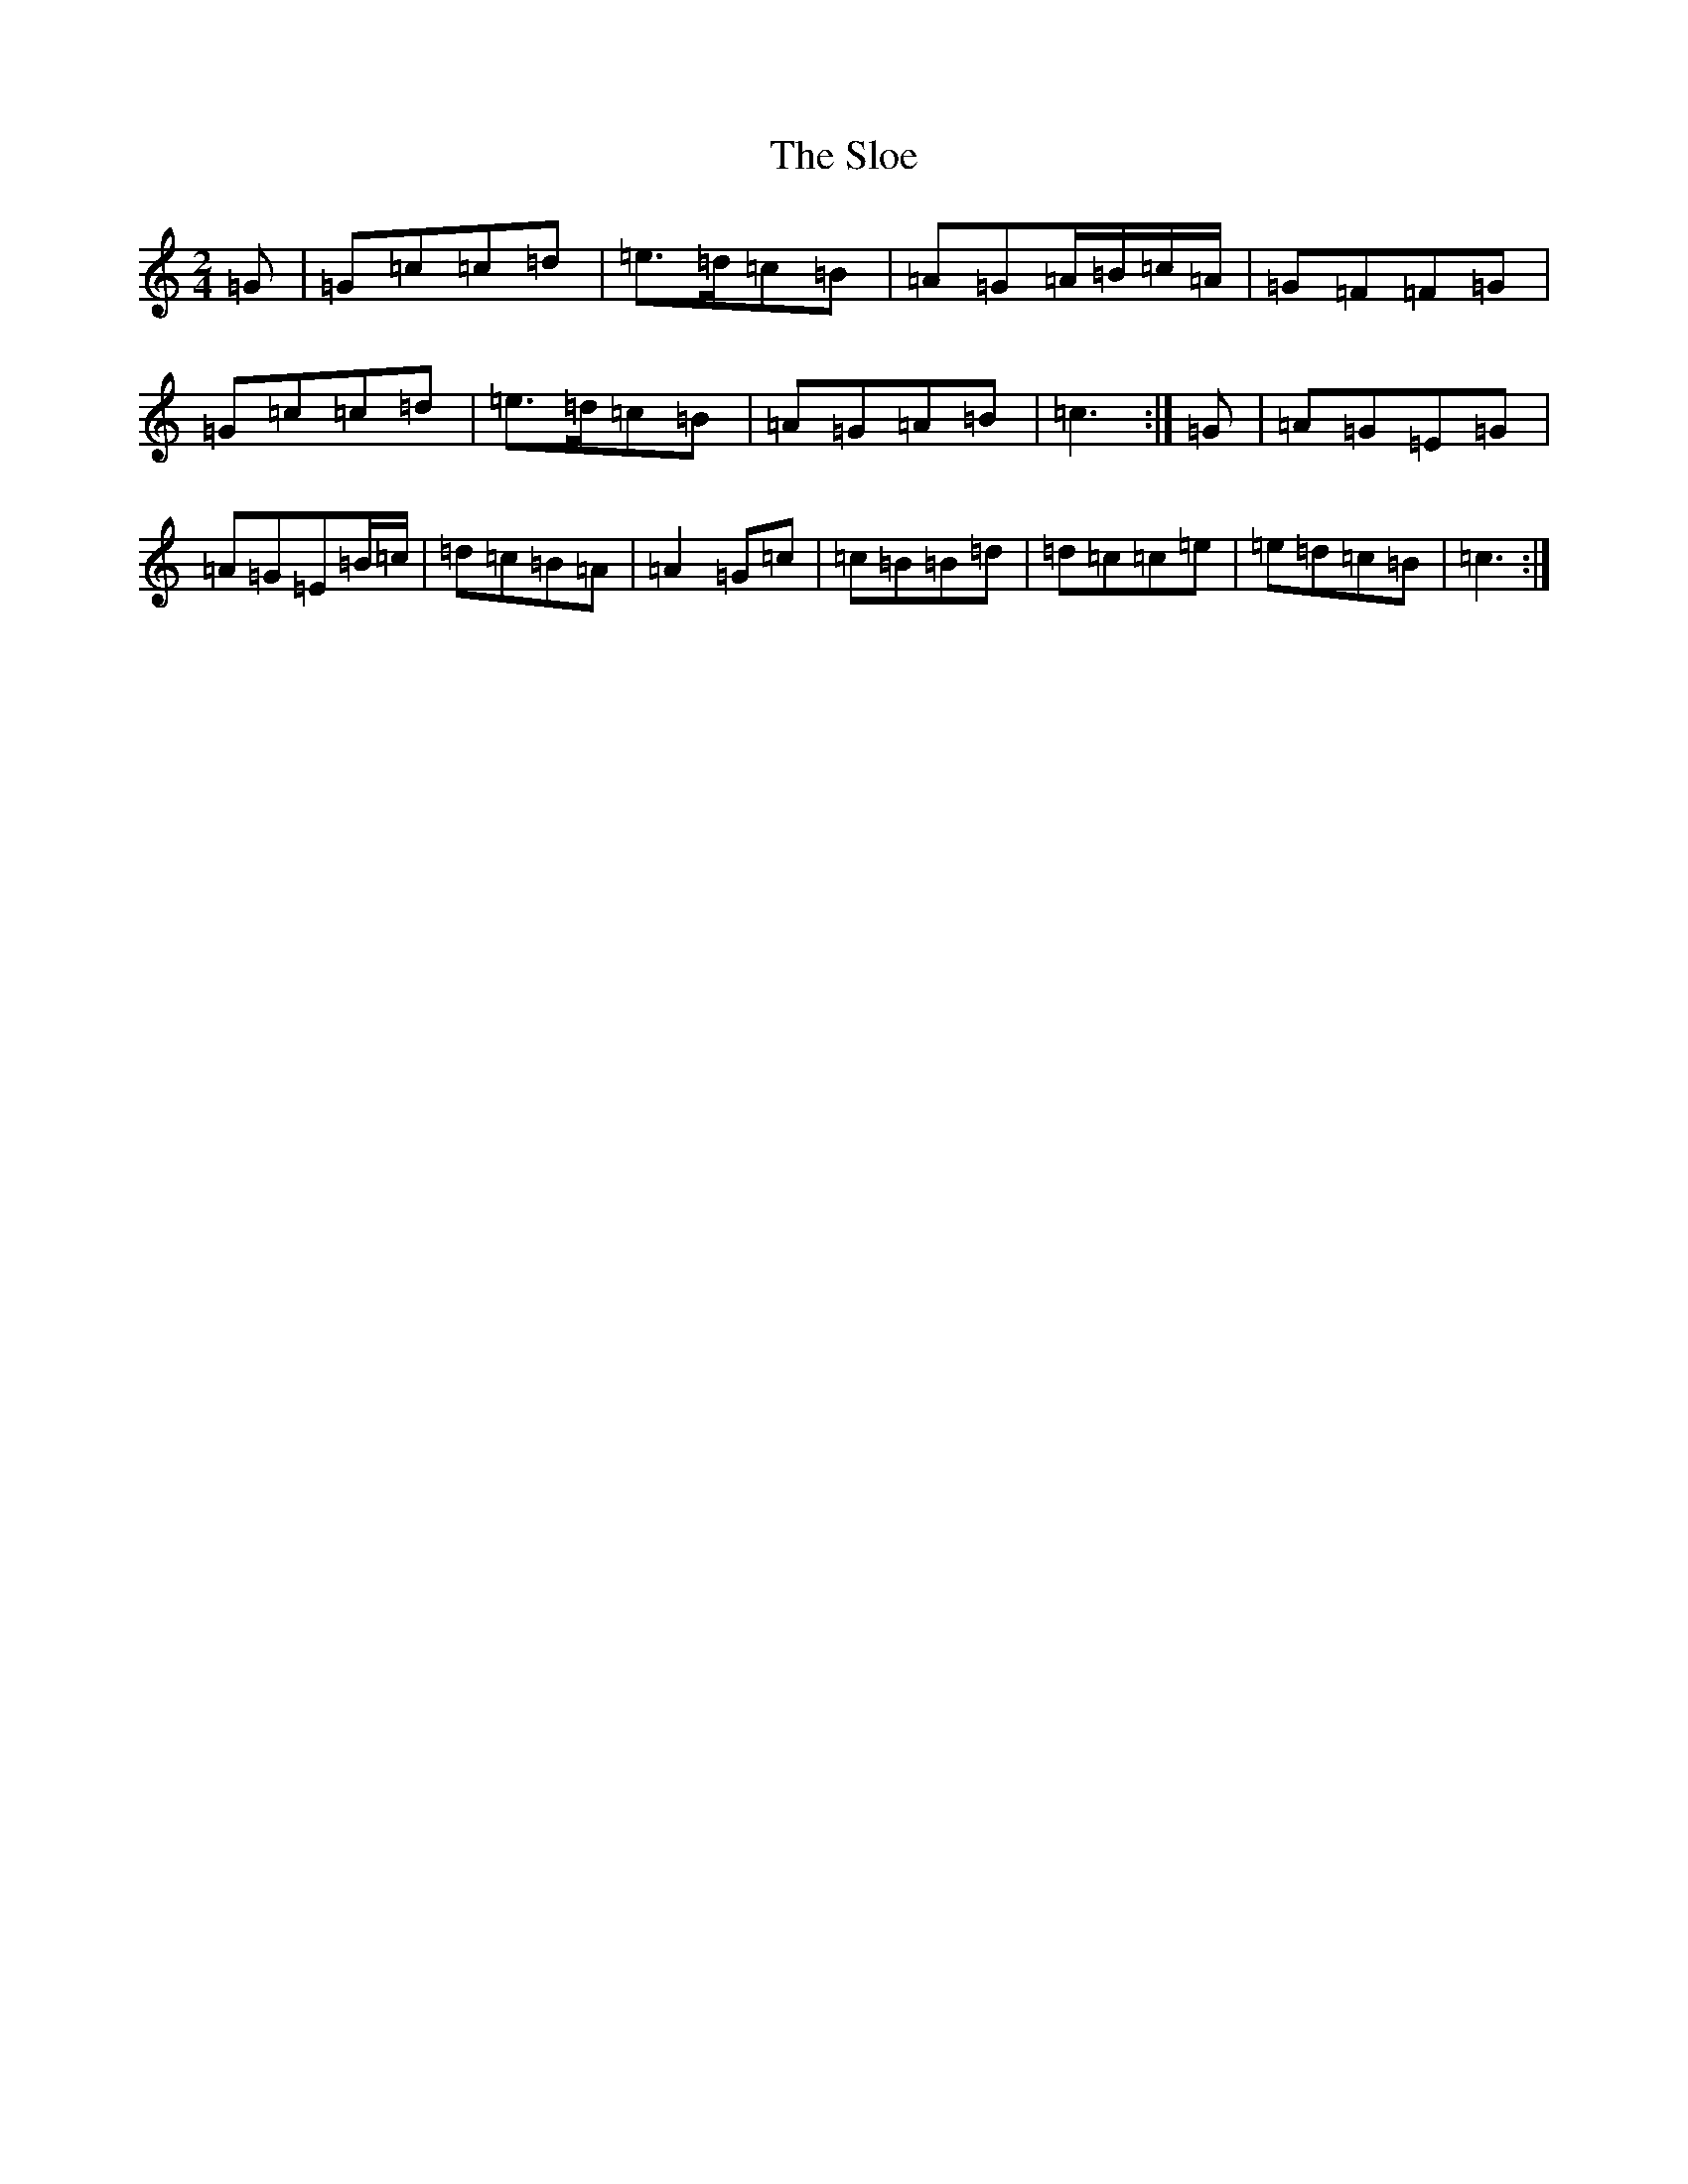 X: 19709
T: Sloe, The
S: https://thesession.org/tunes/8137#setting19329
Z: D Major
R: polka
M: 2/4
L: 1/8
K: C Major
=G|=G=c=c=d|=e>=d=c=B|=A=G=A/2=B/2=c/2=A/2|=G=F=F=G|=G=c=c=d|=e>=d=c=B|=A=G=A=B|=c3:|=G|=A=G=E=G|=A=G=E=B/2=c/2|=d=c=B=A|=A2=G=c|=c=B=B=d|=d=c=c=e|=e=d=c=B|=c3:|